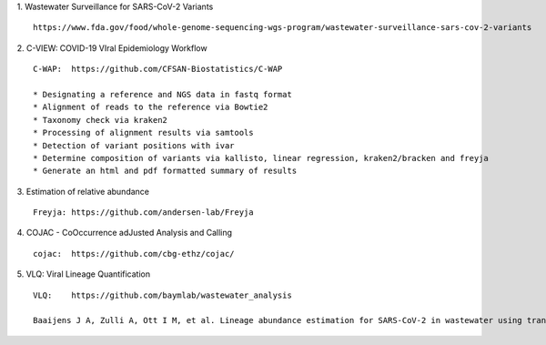 1.  Wastewater Surveillance for SARS-CoV-2 Variants
::

    https://www.fda.gov/food/whole-genome-sequencing-wgs-program/wastewater-surveillance-sars-cov-2-variants

2.  C-VIEW: COVID-19 VIral Epidemiology Workflow
::

    C-WAP:  https://github.com/CFSAN-Biostatistics/C-WAP

    * Designating a reference and NGS data in fastq format
    * Alignment of reads to the reference via Bowtie2
    * Taxonomy check via kraken2
    * Processing of alignment results via samtools
    * Detection of variant positions with ivar
    * Determine composition of variants via kallisto, linear regression, kraken2/bracken and freyja
    * Generate an html and pdf formatted summary of results

3.  Estimation of relative abundance
::

    Freyja: https://github.com/andersen-lab/Freyja

4.  COJAC - CoOccurrence adJusted Analysis and Calling
::

    cojac:  https://github.com/cbg-ethz/cojac/

5.  VLQ: Viral Lineage Quantification
::

    VLQ:    https://github.com/baymlab/wastewater_analysis

    Baaijens J A, Zulli A, Ott I M, et al. Lineage abundance estimation for SARS-CoV-2 in wastewater using transcriptome quantification techniques[J]. Genome biology, 2022, 23(1): 236.